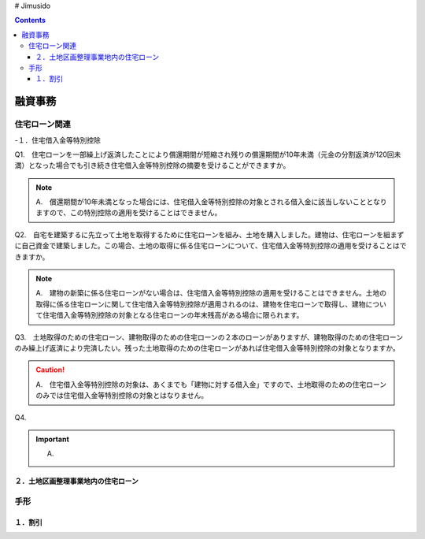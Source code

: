 # Jimusido

.. contents::

===========
融資事務
===========


住宅ローン関連
===========



-１．住宅借入金等特別控除

Q1.　住宅ローンを一部繰上げ返済したことにより償還期間が短縮され残りの償還期間が10年未満（元金の分割返済が120回未満）となった場合でも引き続き住宅借入金等特別控除の摘要を受けることができますか。

.. note::

   A.　償還期間が10年未満となった場合には、住宅借入金等特別控除の対象とされる借入金に該当しないこととなりますので、この特別控除の適用を受けることはできません。


Q2.　自宅を建築するに先立って土地を取得するために住宅ローンを組み、土地を購入しました。建物は、住宅ローンを組まずに自己資金で建築しました。この場合、土地の取得に係る住宅ローンについて、住宅借入金等特別控除の適用を受けることはできますか。

.. note::
   A.　建物の新築に係る住宅ローンがない場合は、住宅借入金等特別控除の適用を受けることはできません。土地の取得に係る住宅ローンに関して住宅借入金等特別控除が適用されるのは、建物を住宅ローンで取得し、建物について住宅借入金等特別控除の対象となる住宅ローンの年末残高がある場合に限られます。


Q3.　土地取得のための住宅ローン、建物取得のための住宅ローンの２本のローンがありますが、建物取得のための住宅ローンのみ繰上げ返済により完済したい。残った土地取得のための住宅ローンがあれば住宅借入金等特別控除の対象となりますか。

.. caution::
   A.　住宅借入金等特別控除の対象は、あくまでも「建物に対する借入金」ですので、土地取得のための住宅ローンのみでは住宅借入金等特別控除の対象とはなりません。
   

Q4.

.. important::
   A.


２．土地区画整理事業地内の住宅ローン
----------


手形
=========


１．割引
---------
